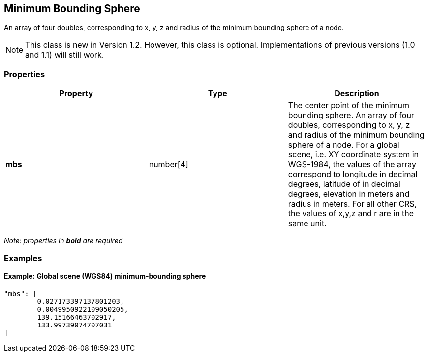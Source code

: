 == Minimum Bounding Sphere

An array of four doubles, corresponding to x, y, z and radius of the
minimum bounding sphere of a node.

NOTE: This class is new in Version 1.2. However, this class is optional. Implementations of previous versions (1.0 and 1.1) will still work.

=== Properties

[width="100%",cols="34%,33%,33%",options="header",]
|===
|Property |Type |Description
|*mbs* |number[4] |The center point of the minimum bounding sphere. An
array of four doubles, corresponding to x, y, z and radius of the
minimum bounding sphere of a node. For a global scene, i.e. XY
coordinate system in WGS-1984, the values of the array correspond to
longitude in decimal degrees, latitude of in decimal degrees, elevation
in meters and radius in meters. For all other CRS, the values of x,y,z
and r are in the same unit.
|===

_Note: properties in *bold* are required_

=== Examples

==== Example: Global scene (WGS84) minimum-bounding sphere

[source,json]
----
"mbs": [
        0.027173397137801203,
        0.0049950922109050205,
        139.15166463702917,
        133.99739074707031
]
----
